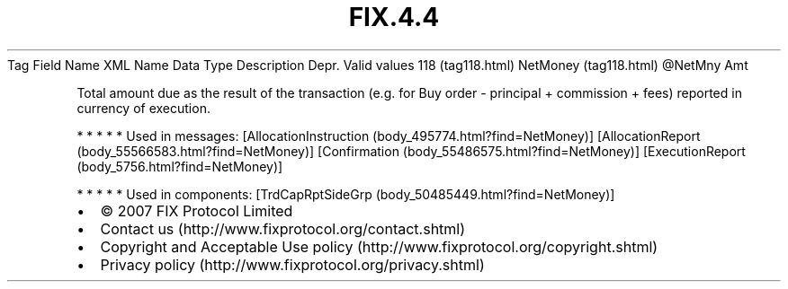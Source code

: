 .TH FIX.4.4 "" "" "Tag #118"
Tag
Field Name
XML Name
Data Type
Description
Depr.
Valid values
118 (tag118.html)
NetMoney (tag118.html)
\@NetMny
Amt
.PP
Total amount due as the result of the transaction (e.g. for Buy
order - principal + commission + fees) reported in currency of
execution.
.PP
   *   *   *   *   *
Used in messages:
[AllocationInstruction (body_495774.html?find=NetMoney)]
[AllocationReport (body_55566583.html?find=NetMoney)]
[Confirmation (body_55486575.html?find=NetMoney)]
[ExecutionReport (body_5756.html?find=NetMoney)]
.PP
   *   *   *   *   *
Used in components:
[TrdCapRptSideGrp (body_50485449.html?find=NetMoney)]

.PD 0
.P
.PD

.PP
.PP
.IP \[bu] 2
© 2007 FIX Protocol Limited
.IP \[bu] 2
Contact us (http://www.fixprotocol.org/contact.shtml)
.IP \[bu] 2
Copyright and Acceptable Use policy (http://www.fixprotocol.org/copyright.shtml)
.IP \[bu] 2
Privacy policy (http://www.fixprotocol.org/privacy.shtml)
